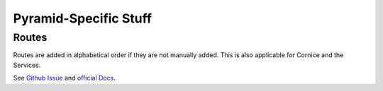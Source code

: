 .. _pyramidspecific:

======================
Pyramid-Specific Stuff
======================

Routes
======

Routes are added in alphabetical order if they are not manually added. This is
also applicable for Cornice and the Services.

See `Github Issue <https://github.com/mozilla-services/cornice/issues/68>`_ and
`official Docs <http://docs.pylonsproject.org/projects/pyramid/en/latest/narr/urldispatch.html>`_.
